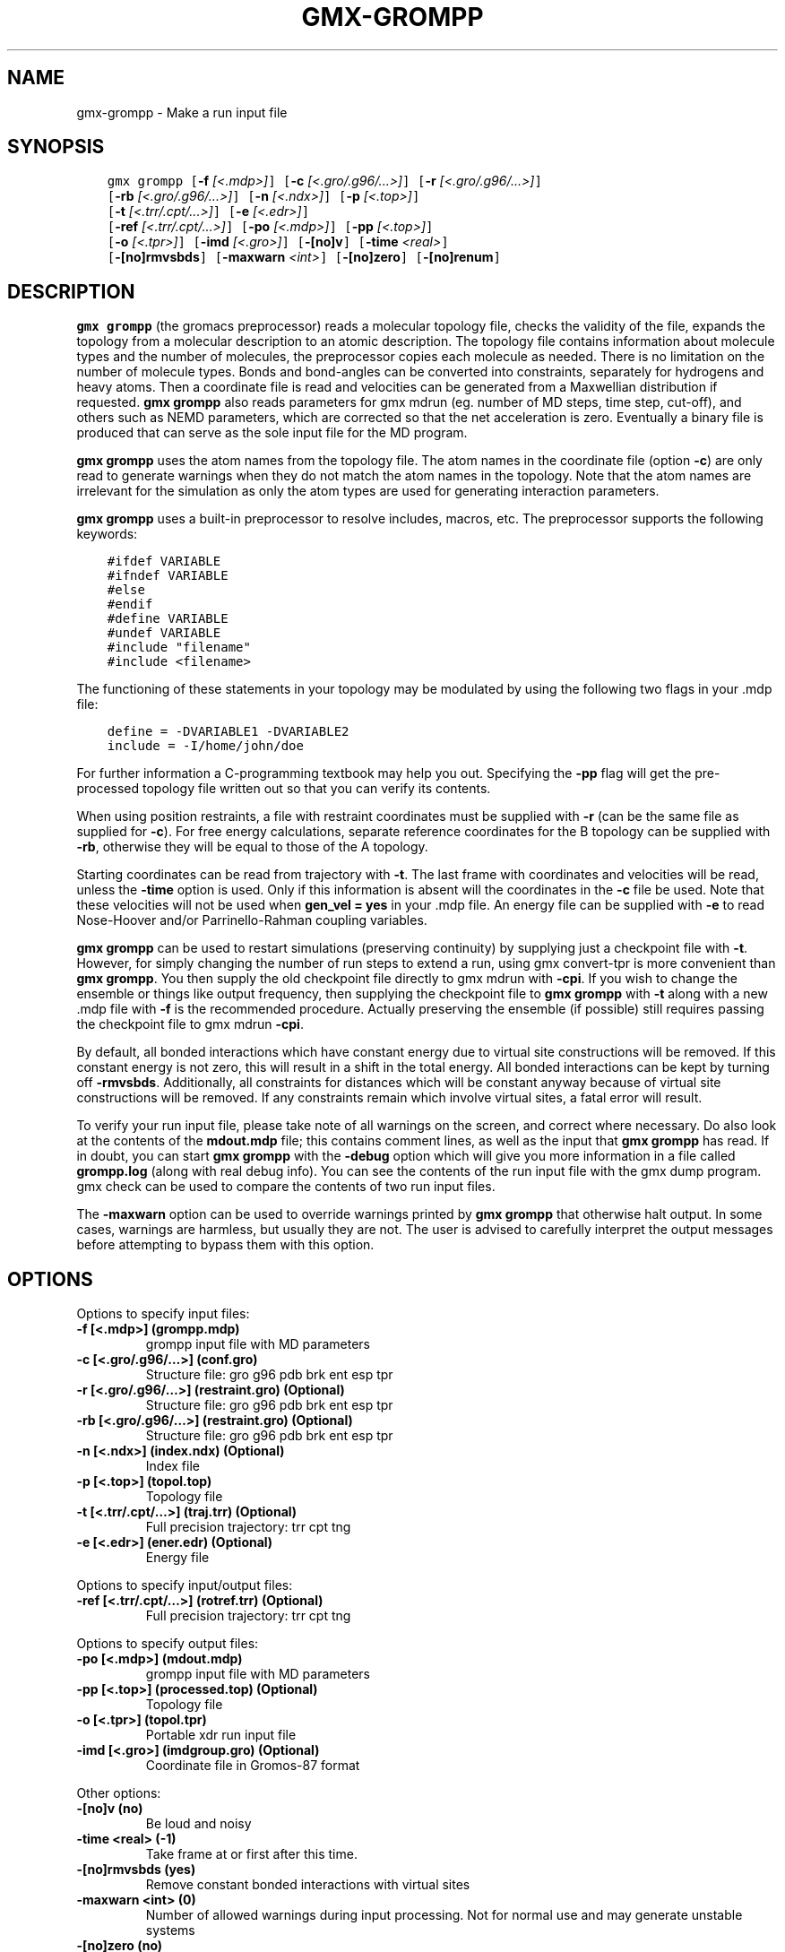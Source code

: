 .\" Man page generated from reStructuredText.
.
.TH "GMX-GROMPP" "1" "May 29, 2019" "2018.7" "GROMACS"
.SH NAME
gmx-grompp \- Make a run input file
.
.nr rst2man-indent-level 0
.
.de1 rstReportMargin
\\$1 \\n[an-margin]
level \\n[rst2man-indent-level]
level margin: \\n[rst2man-indent\\n[rst2man-indent-level]]
-
\\n[rst2man-indent0]
\\n[rst2man-indent1]
\\n[rst2man-indent2]
..
.de1 INDENT
.\" .rstReportMargin pre:
. RS \\$1
. nr rst2man-indent\\n[rst2man-indent-level] \\n[an-margin]
. nr rst2man-indent-level +1
.\" .rstReportMargin post:
..
.de UNINDENT
. RE
.\" indent \\n[an-margin]
.\" old: \\n[rst2man-indent\\n[rst2man-indent-level]]
.nr rst2man-indent-level -1
.\" new: \\n[rst2man-indent\\n[rst2man-indent-level]]
.in \\n[rst2man-indent\\n[rst2man-indent-level]]u
..
.SH SYNOPSIS
.INDENT 0.0
.INDENT 3.5
.sp
.nf
.ft C
gmx grompp [\fB\-f\fP \fI[<.mdp>]\fP] [\fB\-c\fP \fI[<.gro/.g96/...>]\fP] [\fB\-r\fP \fI[<.gro/.g96/...>]\fP]
           [\fB\-rb\fP \fI[<.gro/.g96/...>]\fP] [\fB\-n\fP \fI[<.ndx>]\fP] [\fB\-p\fP \fI[<.top>]\fP]
           [\fB\-t\fP \fI[<.trr/.cpt/...>]\fP] [\fB\-e\fP \fI[<.edr>]\fP]
           [\fB\-ref\fP \fI[<.trr/.cpt/...>]\fP] [\fB\-po\fP \fI[<.mdp>]\fP] [\fB\-pp\fP \fI[<.top>]\fP]
           [\fB\-o\fP \fI[<.tpr>]\fP] [\fB\-imd\fP \fI[<.gro>]\fP] [\fB\-[no]v\fP] [\fB\-time\fP \fI<real>\fP]
           [\fB\-[no]rmvsbds\fP] [\fB\-maxwarn\fP \fI<int>\fP] [\fB\-[no]zero\fP] [\fB\-[no]renum\fP]
.ft P
.fi
.UNINDENT
.UNINDENT
.SH DESCRIPTION
.sp
\fBgmx grompp\fP (the gromacs preprocessor)
reads a molecular topology file, checks the validity of the
file, expands the topology from a molecular description to an atomic
description. The topology file contains information about
molecule types and the number of molecules, the preprocessor
copies each molecule as needed.
There is no limitation on the number of molecule types.
Bonds and bond\-angles can be converted into constraints, separately
for hydrogens and heavy atoms.
Then a coordinate file is read and velocities can be generated
from a Maxwellian distribution if requested.
\fBgmx grompp\fP also reads parameters for gmx mdrun
(eg. number of MD steps, time step, cut\-off), and others such as
NEMD parameters, which are corrected so that the net acceleration
is zero.
Eventually a binary file is produced that can serve as the sole input
file for the MD program.
.sp
\fBgmx grompp\fP uses the atom names from the topology file. The atom names
in the coordinate file (option \fB\-c\fP) are only read to generate
warnings when they do not match the atom names in the topology.
Note that the atom names are irrelevant for the simulation as
only the atom types are used for generating interaction parameters.
.sp
\fBgmx grompp\fP uses a built\-in preprocessor to resolve includes, macros,
etc. The preprocessor supports the following keywords:
.INDENT 0.0
.INDENT 3.5
.sp
.nf
.ft C
#ifdef VARIABLE
#ifndef VARIABLE
#else
#endif
#define VARIABLE
#undef VARIABLE
#include "filename"
#include <filename>
.ft P
.fi
.UNINDENT
.UNINDENT
.sp
The functioning of these statements in your topology may be modulated by
using the following two flags in your \&.mdp file:
.INDENT 0.0
.INDENT 3.5
.sp
.nf
.ft C
define = \-DVARIABLE1 \-DVARIABLE2
include = \-I/home/john/doe
.ft P
.fi
.UNINDENT
.UNINDENT
.sp
For further information a C\-programming textbook may help you out.
Specifying the \fB\-pp\fP flag will get the pre\-processed
topology file written out so that you can verify its contents.
.sp
When using position restraints, a file with restraint coordinates
must be supplied with \fB\-r\fP (can be the same file as supplied
for \fB\-c\fP). For free energy calculations, separate reference
coordinates for the B topology can be supplied with \fB\-rb\fP,
otherwise they will be equal to those of the A topology.
.sp
Starting coordinates can be read from trajectory with \fB\-t\fP\&.
The last frame with coordinates and velocities will be read,
unless the \fB\-time\fP option is used. Only if this information
is absent will the coordinates in the \fB\-c\fP file be used.
Note that these velocities will not be used when \fBgen_vel = yes\fP
in your \&.mdp file. An energy file can be supplied with
\fB\-e\fP to read Nose\-Hoover and/or Parrinello\-Rahman coupling
variables.
.sp
\fBgmx grompp\fP can be used to restart simulations (preserving
continuity) by supplying just a checkpoint file with \fB\-t\fP\&.
However, for simply changing the number of run steps to extend
a run, using gmx convert\-tpr is more convenient than \fBgmx grompp\fP\&.
You then supply the old checkpoint file directly to gmx mdrun
with \fB\-cpi\fP\&. If you wish to change the ensemble or things
like output frequency, then supplying the checkpoint file to
\fBgmx grompp\fP with \fB\-t\fP along with a new \&.mdp file
with \fB\-f\fP is the recommended procedure. Actually preserving
the ensemble (if possible) still requires passing the checkpoint
file to gmx mdrun \fB\-cpi\fP\&.
.sp
By default, all bonded interactions which have constant energy due to
virtual site constructions will be removed. If this constant energy is
not zero, this will result in a shift in the total energy. All bonded
interactions can be kept by turning off \fB\-rmvsbds\fP\&. Additionally,
all constraints for distances which will be constant anyway because
of virtual site constructions will be removed. If any constraints remain
which involve virtual sites, a fatal error will result.
.sp
To verify your run input file, please take note of all warnings
on the screen, and correct where necessary. Do also look at the contents
of the \fBmdout.mdp\fP file; this contains comment lines, as well as
the input that \fBgmx grompp\fP has read. If in doubt, you can start \fBgmx grompp\fP
with the \fB\-debug\fP option which will give you more information
in a file called \fBgrompp.log\fP (along with real debug info). You
can see the contents of the run input file with the gmx dump
program. gmx check can be used to compare the contents of two
run input files.
.sp
The \fB\-maxwarn\fP option can be used to override warnings printed
by \fBgmx grompp\fP that otherwise halt output. In some cases, warnings are
harmless, but usually they are not. The user is advised to carefully
interpret the output messages before attempting to bypass them with
this option.
.SH OPTIONS
.sp
Options to specify input files:
.INDENT 0.0
.TP
.B \fB\-f\fP [<.mdp>] (grompp.mdp)
grompp input file with MD parameters
.TP
.B \fB\-c\fP [<.gro/.g96/…>] (conf.gro)
Structure file: gro g96 pdb brk ent esp tpr
.TP
.B \fB\-r\fP [<.gro/.g96/…>] (restraint.gro) (Optional)
Structure file: gro g96 pdb brk ent esp tpr
.TP
.B \fB\-rb\fP [<.gro/.g96/…>] (restraint.gro) (Optional)
Structure file: gro g96 pdb brk ent esp tpr
.TP
.B \fB\-n\fP [<.ndx>] (index.ndx) (Optional)
Index file
.TP
.B \fB\-p\fP [<.top>] (topol.top)
Topology file
.TP
.B \fB\-t\fP [<.trr/.cpt/…>] (traj.trr) (Optional)
Full precision trajectory: trr cpt tng
.TP
.B \fB\-e\fP [<.edr>] (ener.edr) (Optional)
Energy file
.UNINDENT
.sp
Options to specify input/output files:
.INDENT 0.0
.TP
.B \fB\-ref\fP [<.trr/.cpt/…>] (rotref.trr) (Optional)
Full precision trajectory: trr cpt tng
.UNINDENT
.sp
Options to specify output files:
.INDENT 0.0
.TP
.B \fB\-po\fP [<.mdp>] (mdout.mdp)
grompp input file with MD parameters
.TP
.B \fB\-pp\fP [<.top>] (processed.top) (Optional)
Topology file
.TP
.B \fB\-o\fP [<.tpr>] (topol.tpr)
Portable xdr run input file
.TP
.B \fB\-imd\fP [<.gro>] (imdgroup.gro) (Optional)
Coordinate file in Gromos\-87 format
.UNINDENT
.sp
Other options:
.INDENT 0.0
.TP
.B \fB\-[no]v\fP  (no)
Be loud and noisy
.TP
.B \fB\-time\fP <real> (\-1)
Take frame at or first after this time.
.TP
.B \fB\-[no]rmvsbds\fP  (yes)
Remove constant bonded interactions with virtual sites
.TP
.B \fB\-maxwarn\fP <int> (0)
Number of allowed warnings during input processing. Not for normal use and may generate unstable systems
.TP
.B \fB\-[no]zero\fP  (no)
Set parameters for bonded interactions without defaults to zero instead of generating an error
.TP
.B \fB\-[no]renum\fP  (yes)
Renumber atomtypes and minimize number of atomtypes
.UNINDENT
.SH SEE ALSO
.sp
\fBgmx(1)\fP
.sp
More information about GROMACS is available at <\fI\%http://www.gromacs.org/\fP>.
.SH COPYRIGHT
2019, GROMACS development team
.\" Generated by docutils manpage writer.
.
